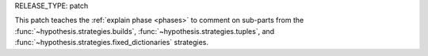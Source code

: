 RELEASE_TYPE: patch

This patch teaches the :ref:`explain phase <phases>` to comment on sub-parts
from the :func:`~hypothesis.strategies.builds`, :func:`~hypothesis.strategies.tuples`,
and :func:`~hypothesis.strategies.fixed_dictionaries` strategies.
